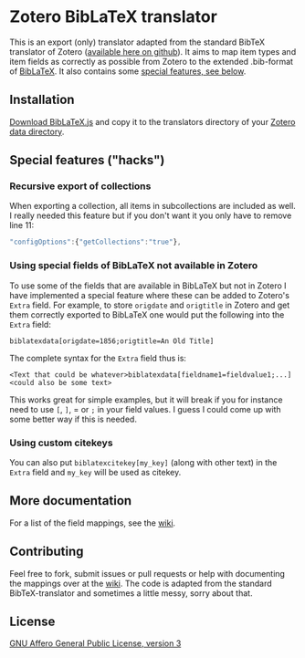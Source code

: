* Zotero BibLaTeX translator
This is an export (only) translator adapted from the standard BibTeX translator of Zotero ([[https://github.com/zotero/translators][available here on github]]). It aims to map item types and item fields as correctly as possible from Zotero to the extended .bib-format of [[http://www.ctan.org/pkg/biblatex][BibLaTeX]]. It also contains some [[#special-features][special features, see below]].

** Installation
[[https://github.com/andersjohansson/zotero-biblatex-translator/raw/master/BibLaTeX.js][Download BibLaTeX.js]] and copy it to the translators directory of your [[http://www.zotero.org/support/zotero_data#locating_your_zotero_library][Zotero data directory]].

** Special features ("hacks")
*** Recursive export of collections
When exporting a collection, all items in subcollections are included as well. I really needed this feature but if you don't want it you only have to remove line 11: 
#+BEGIN_SRC js
    "configOptions":{"getCollections":"true"},
#+END_SRC

*** Using special fields of BibLaTeX not available in Zotero
To use some of the fields that are available in BibLaTeX but not in Zotero I have implemented a special feature where these can be added to Zotero's =Extra= field. For example, to store =origdate= and =origtitle= in Zotero and get them correctly exported to BibLaTeX one would put the following into the =Extra= field:
: biblatexdata[origdate=1856;origtitle=An Old Title]
The complete syntax for the =Extra= field thus is:
: <Text that could be whatever>biblatexdata[fieldname1=fieldvalue1;...]<could also be some text>
This works great for simple examples, but it will break if you for instance need to use =[=, =]=, = or =;= in your field values. I guess I could come up with some better way if this is needed.

*** Using custom citekeys
You can also put =biblatexcitekey[my_key]= (along with other text) in the =Extra= field and =my_key= will be used as citekey.

** More documentation
For a list of the field mappings, see the [[https://github.com/andersjohansson/zotero-biblatex-translator/wiki][wiki]].

** Contributing
Feel free to fork, submit issues or pull requests or help with documenting the mappings over at the [[https://github.com/andersjohansson/zotero-biblatex-translator/wiki][wiki]]. The code is adapted from the standard BibTeX-translator and sometimes a little messy, sorry about that.

** License
[[http://www.gnu.org/licenses/agpl-3.0.html][GNU Affero General Public License, version 3]]
